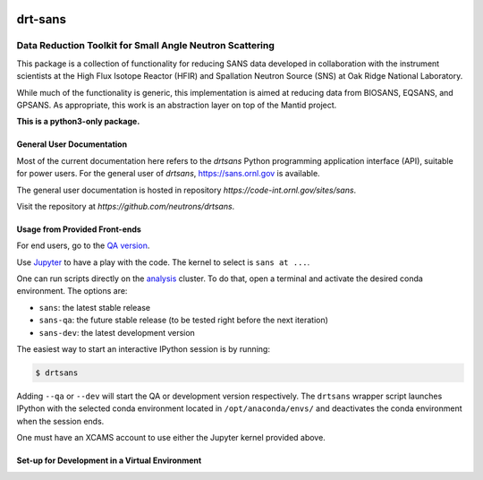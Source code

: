 .. image:: https://www.bestpractices.dev/projects/6400/badge
   :target: https://www.bestpractices.dev/projects/6400

===========
drt-sans
===========

Data Reduction Toolkit for Small Angle Neutron Scattering
--------------------------------------------------------

This package is a collection of functionality for reducing SANS data developed in collaboration with the instrument
scientists at the High Flux Isotope Reactor (HFIR) and Spallation Neutron Source (SNS) at Oak Ridge National Laboratory.

While much of the functionality is generic, this implementation is aimed at reducing data from BIOSANS, EQSANS,
and GPSANS. As appropriate, this work is an abstraction layer on top of the Mantid project.

**This is a python3-only package.**

--------------------------
General User Documentation
--------------------------

Most of the current documentation here refers to the `drtsans` Python programming application interface (API), suitable for
power users. For the general user of `drtsans`, https://sans.ornl.gov is available.

The general user documentation is hosted in repository `https://code-int.ornl.gov/sites/sans`.

Visit the repository at `https://github.com/neutrons/drtsans`.

------------------------------
Usage from Provided Front-ends
------------------------------

For end users, go to the `QA version <http://scse-ui.ornl.gov:8080/>`_.

Use `Jupyter <https://jupyter.sns.gov/>`_ to have a play with the code.
The kernel to select is ``sans at ...``.

One can run scripts directly on the `analysis <https://analysis.sns.gov/>`_ cluster.
To do that, open a terminal and activate the desired conda environment. The options are:

* ``sans``: the latest stable release
* ``sans-qa``: the future stable release (to be tested right before the next iteration)
* ``sans-dev``: the latest development version

The easiest way to start an interactive IPython session is by running:

.. code-block:: shell

   $ drtsans

Adding ``--qa`` or ``--dev`` will start the QA or development version respectively.
The ``drtsans`` wrapper script launches IPython with the selected conda environment located in ``/opt/anaconda/envs/``
and deactivates the conda environment when the session ends.

One must have an XCAMS account to use either the Jupyter kernel provided above.

-----------------------------------------------
Set-up for Development in a Virtual Environment
-----------------------------------------------
